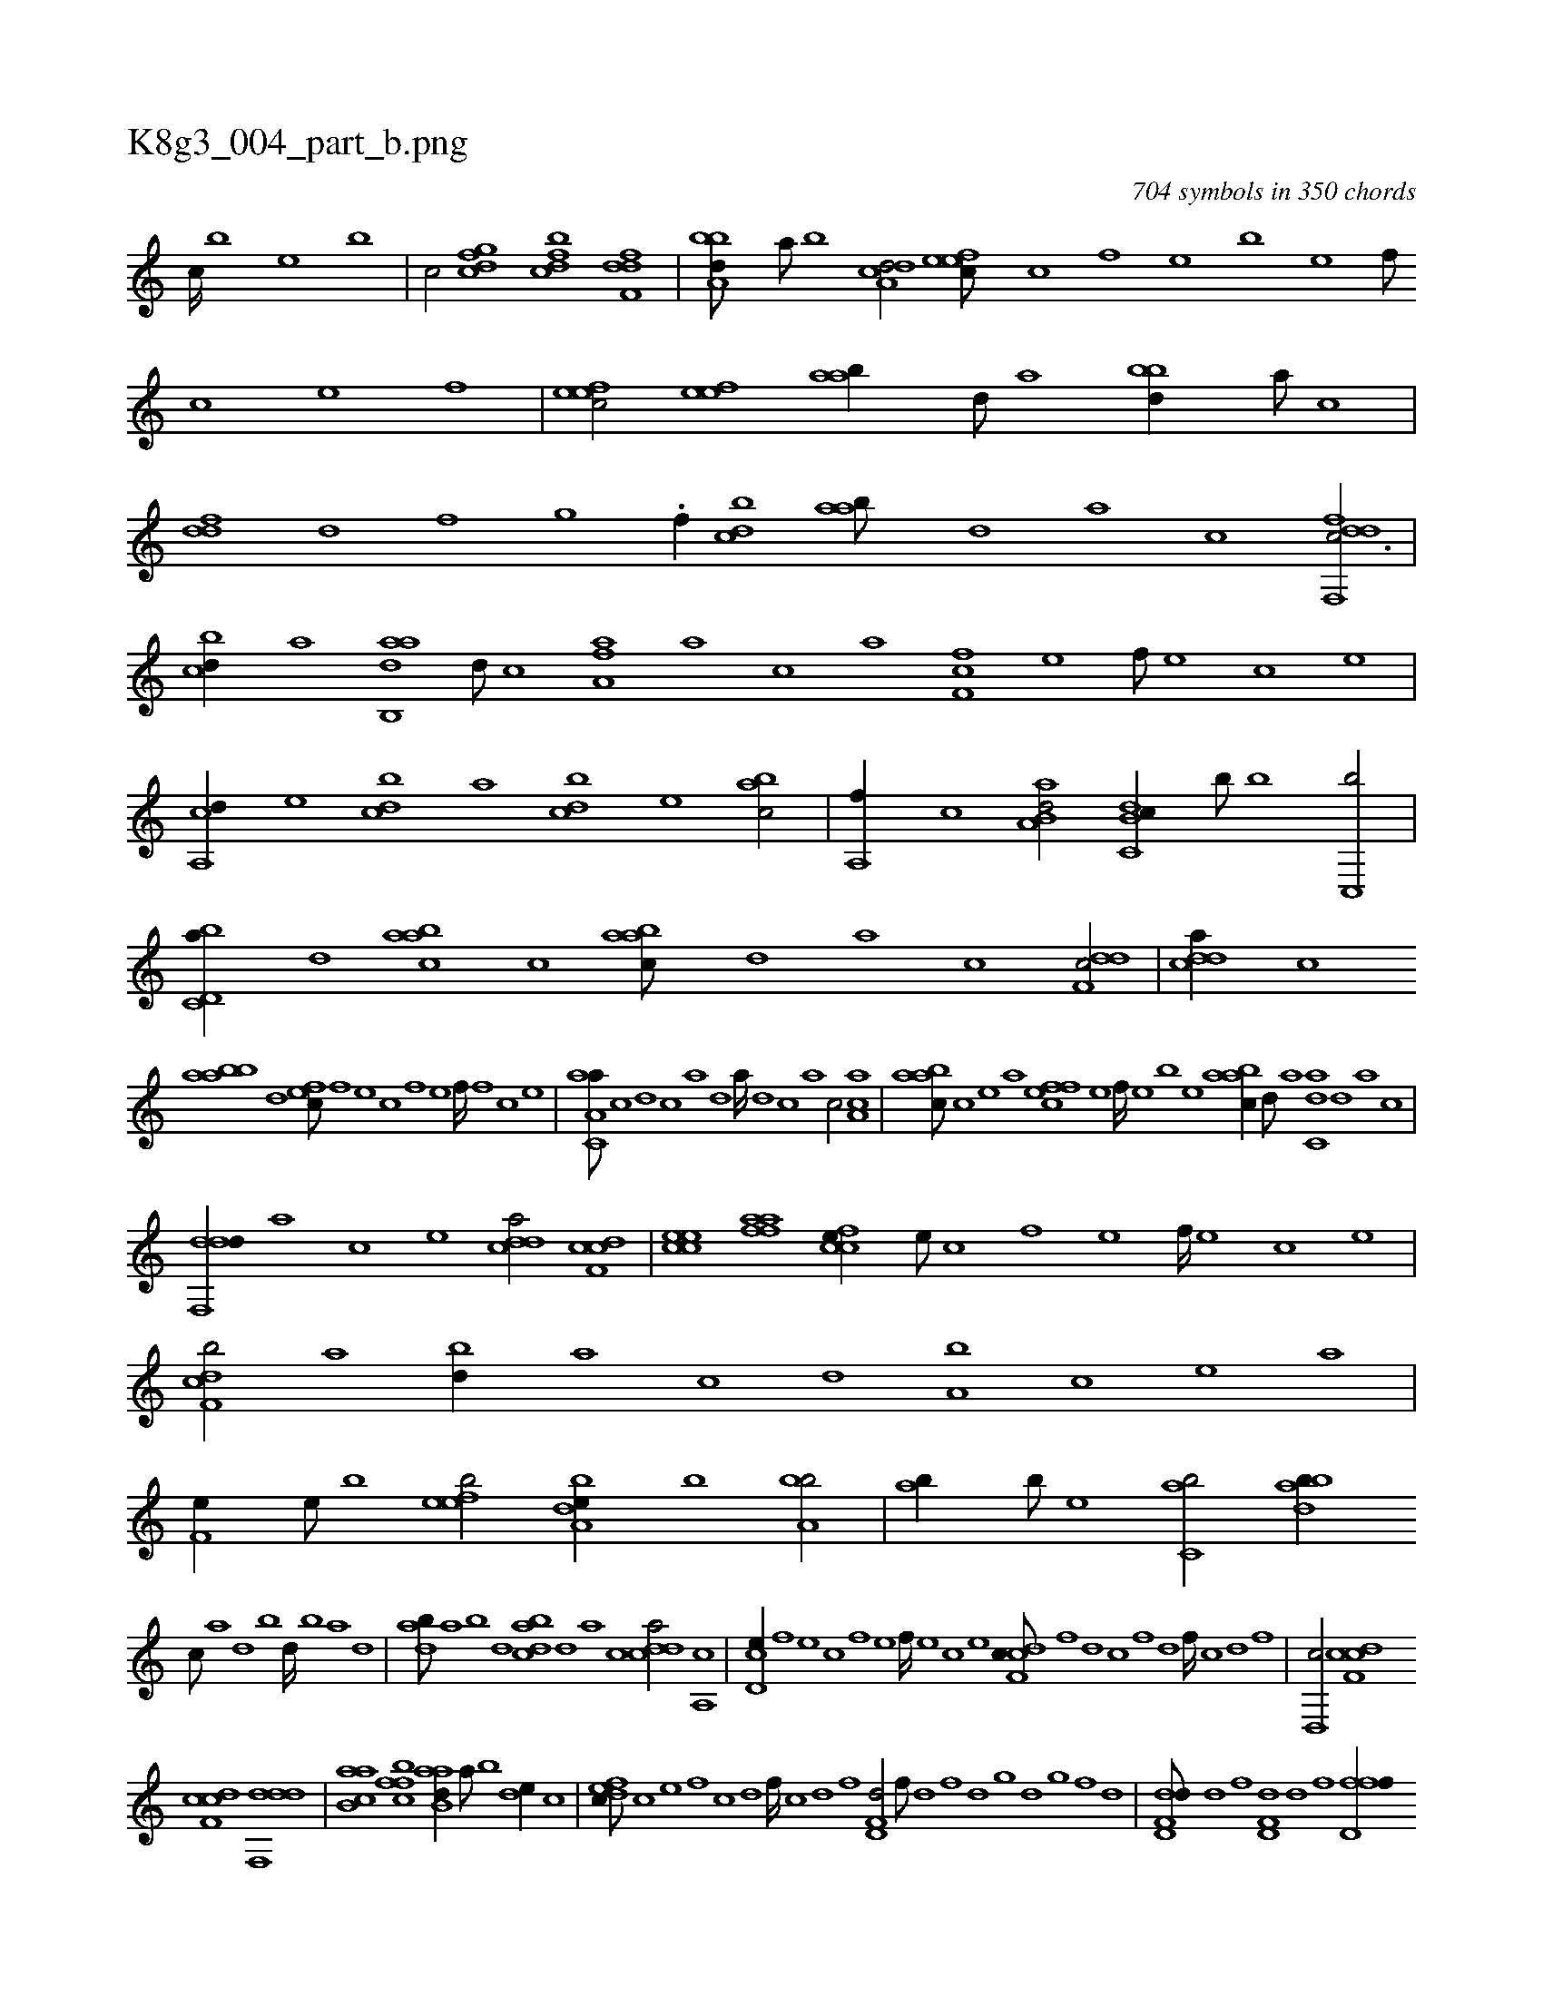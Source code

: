 X:1
%
%%titleleft true
%%tabaddflags 0
%%tabrhstyle grid
%
T:K8g3_004_part_b.png
C:704 symbols in 350 chords
L:1/1
K:italiantab
%
[,,,c////] [,,,b] [,,,,e] [,,,b] |\
	[,,,c/] [,dfgc] [,dfbc] [,dff,d] |\
	[a,bbd///] [,,a///] [,,b] [a,dcd/] [,efec///] [,c] [,,f] [,,e] [,,b] [,,e] [,,f///] [,c] [,e] [,f] |\
	[,efec/] [,efe] [aab//] [,d///] [a] [bbd//] [a///] [c] |\
	[ddf] [,,d] [,,f] [,,g] .[,,f//] [cbd] [aab///] [,d] [a] [c] [ddf,,fc3/4] |
%
[cbd//] [a] [aab,,d] [,d///] [,c] [,fa,a] [a] [c] [a] [,ff,c] [,e] [,f///] [,e] [,c] [,e] |\
	[a,,cd//] [,,,e] [,,bcd] [,,,a] [,,bcd] [,,,e] [,,bac/] |\
	[,,a,,f//] [,,,c] [aa,b,d/] [c,db,c//] [,,,b///] [,,,,b] [c,,b/] |\
	[d,bc,a//] [,,d] [aabc] [c] [aabc///] [,d] [a] [c] [ddf,c/] |\
	[cdda//] [,c] 
%
[aabb] [,,d] [,,fec///] [,f] [,e] [,c] [,f] [,e] [,f////] [,f] [,c] [,e] |\
	[aa,c,a///] [,c] [,d] [,c] [,a] [,,d] [,a////] [,,d] [,,c] [,,a] [,,c/] [aa,c] |\
	[aabc///] [,c] [,e] [a] [,ffec] [,e] [,f////] [,e] [,b] [,e] [aabc//] [,d///] [a] [c,da] [,d] [a] [c] |
%
[ddf,,d//] [,,,,a] [,,,,c] [,,,,e] [cdda/] [cdf,c] |\
	[ccee] [aaff] [ccfe//] [,,e///] [,,c] [,,f] [,,e] [,,f////] [,,e] [,,c] [,,e] |\
	[cdf,b/] [,a] [,bd//] [,a] [,c] [,d] [a,b] [,c] [,e] [a] |\
	[,f,e//] [,e///] [,b] [,efeb/] [a,dbe//] [,,,b] [a,bb/] |\
	[,,ab//] [,,,b///] [,,,,e] [c,ab/] [dabb//] 
%
[c///] [a] [,d] [,b] [,d////] [,b] [,a] [,,d] |\
	[dab///] [,,a] [,,b] [,,d] [dabc] [,,d] [,a] [,c] [cdda/] [,a,,c] |\
	[cd,e//] [,,f] [,,e] [,,c] [,,f] [,,e] [,,f////] [,,e] [,,c] [,,e] [cdf,c///] [,f] [,d] [,c] [,,f] [,,d] [,,f////] [,c] [,d] [,f] |\
	[,d,,c/] [cdf,c] 
%
[cdf,c] [ddf,,d] |\
	[ab,ca] [,ffbc] [aab,d//] [,,a///] [,,b] [,,de//] [,,,c] |\
	[,dfec///] [,c] [,e] [,f] [c] [d] [f////] [c] [d] [f] [hd,f,d/] [f///] [d] [,h////] [,f] [,d] [,,g] [,d] [,,g] [,,f] [,,d] |\
	[dd,f,d///] [,h] [d] [f] [hd,f,d] [d] [f] [h] [fd,ff//] 
%
[,,,d///] [,,,c] [fd,df/] |\
	[dabc] [ca,ac] [aa,cd//] [,,d///] [,,b] [,a] [,,d] [,a///] [,,d] [,,b] [,,d] |\
	[,efbc/] [c] [c,,f//] [a///] [,d] [aa] [,c] [,d] [a] |\
	[b,,b//] [,,f] [,,e] [,f] [,df/] [,cde//] [,a///] [,c] |\
	[,d,e//] [,c///] [,d] [aabc//] [,d] [,cfe] [,,e///] [,,c] 
%
[,ce//] [,,,c] |\
	[,dfa/] [cdf,c] [cdda//] [,c] [dabc] [c] |\
	[aab,d//] [,,a///] [,,b] [,,dc/] [,efec///] [,c] [,,f] [,,e] [,,c] [,,e] [,,f///] [,c] [,e] [,f] |\
	[,efec/] [,,ab//] [,,,c///] [,,a] [,,bc//] [,,a///] [,,b] [,,db/] [,,,,,e] [,,ff//] [,,d] [,d] [,,df] [a,bc//] [,d///] [a] [c,ab/] |\
	[da,c/] [,,d] 
% number of items: 704



